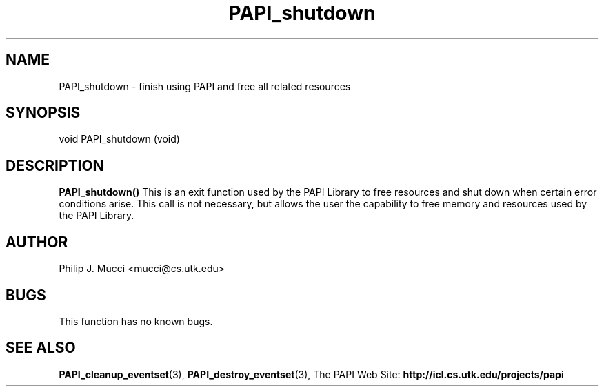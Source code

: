 .\" $Id$
.TH PAPI_shutdown 3 "October, 2000" "" "PAPI"

.SH NAME
PAPI_shutdown \- finish using PAPI and free all related resources

.SH SYNOPSIS
.LP
void PAPI_shutdown (void)

.LP
.SH DESCRIPTION
.LP
.B PAPI_shutdown(\|)
This is an exit function used by the PAPI Library to free resources
and shut down when  certain error conditions arise.  This call is
not necessary, but allows the user the capability to free memory 
and resources used by the PAPI Library.

.SH AUTHOR
Philip J. Mucci <mucci@cs.utk.edu>

.SH BUGS
This function has no known bugs.

.SH SEE ALSO
.BR PAPI_cleanup_eventset "(3), " PAPI_destroy_eventset "(3), " 
The PAPI Web Site: 
.B http://icl.cs.utk.edu/projects/papi

